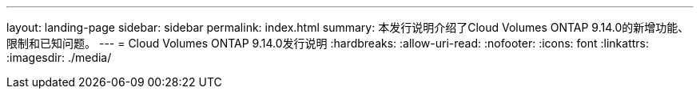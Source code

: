 ---
layout: landing-page 
sidebar: sidebar 
permalink: index.html 
summary: 本发行说明介绍了Cloud Volumes ONTAP 9.14.0的新增功能、限制和已知问题。 
---
= Cloud Volumes ONTAP 9.14.0发行说明
:hardbreaks:
:allow-uri-read: 
:nofooter: 
:icons: font
:linkattrs: 
:imagesdir: ./media/


